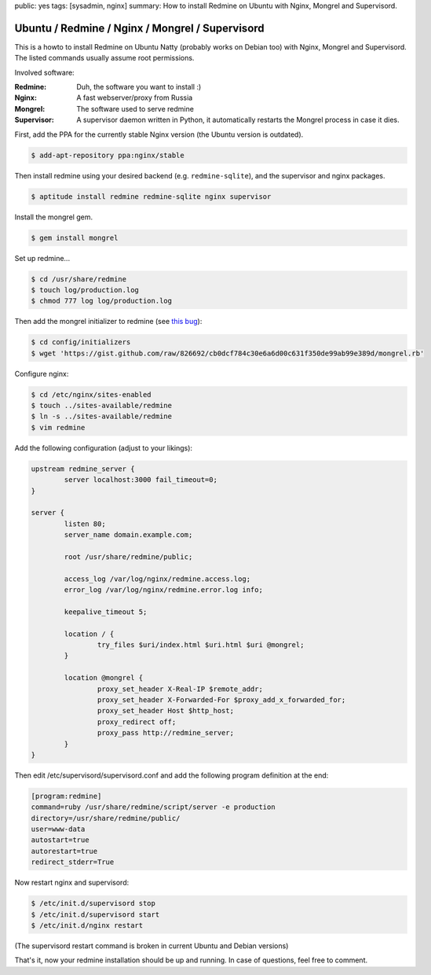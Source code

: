public: yes
tags: [sysadmin, nginx]
summary: How to install Redmine on Ubuntu with Nginx, Mongrel and Supervisord.

Ubuntu / Redmine / Nginx / Mongrel / Supervisord
================================================

This is a howto to install Redmine on Ubuntu Natty (probably works on Debian too) with Nginx,
Mongrel and Supervisord. The listed commands usually assume root permissions.

Involved software:

:Redmine: Duh, the software you want to install :)
:Nginx: A fast webserver/proxy from Russia
:Mongrel: The software used to serve redmine
:Supervisor: A supervisor daemon written in Python, it automatically restarts the Mongrel process in case it dies.

First, add the PPA for the currently stable Nginx version (the Ubuntu version is outdated).

.. sourcecode:: bash

    $ add-apt-repository ppa:nginx/stable

Then install redmine using your desired backend (e.g. ``redmine-sqlite``), and the supervisor and nginx
packages.

.. sourcecode:: bash

    $ aptitude install redmine redmine-sqlite nginx supervisor

Install the mongrel gem.

.. sourcecode:: bash

    $ gem install mongrel

Set up redmine...

.. sourcecode:: bash

    $ cd /usr/share/redmine
    $ touch log/production.log
    $ chmod 777 log log/production.log

Then add the mongrel initializer to redmine (see `this bug
<http://www.redmine.org/boards/2/topics/24305>`_):

.. sourcecode:: bash

    $ cd config/initializers
    $ wget 'https://gist.github.com/raw/826692/cb0dcf784c30e6a6d00c631f350de99ab99e389d/mongrel.rb'

Configure nginx:

.. sourcecode:: bash

    $ cd /etc/nginx/sites-enabled
    $ touch ../sites-available/redmine
    $ ln -s ../sites-available/redmine
    $ vim redmine

Add the following configuration (adjust to your likings):

.. sourcecode:: nginx

    upstream redmine_server {
            server localhost:3000 fail_timeout=0;
    }

    server {
            listen 80;
            server_name domain.example.com;

            root /usr/share/redmine/public;

            access_log /var/log/nginx/redmine.access.log;
            error_log /var/log/nginx/redmine.error.log info;

            keepalive_timeout 5;

            location / {
                    try_files $uri/index.html $uri.html $uri @mongrel;
            }

            location @mongrel {
                    proxy_set_header X-Real-IP $remote_addr;
                    proxy_set_header X-Forwarded-For $proxy_add_x_forwarded_for;
                    proxy_set_header Host $http_host;
                    proxy_redirect off;
                    proxy_pass http://redmine_server;
            }
    }

Then edit /etc/supervisord/supervisord.conf and add the following
program definition at the end:

.. sourcecode:: ini

    [program:redmine]
    command=ruby /usr/share/redmine/script/server -e production
    directory=/usr/share/redmine/public/
    user=www-data
    autostart=true
    autorestart=true
    redirect_stderr=True

Now restart nginx and supervisord:

.. sourcecode:: bash

    $ /etc/init.d/supervisord stop
    $ /etc/init.d/supervisord start
    $ /etc/init.d/nginx restart

(The supervisord restart command is broken in current Ubuntu and Debian
versions)

That's it, now your redmine installation should be up and running. In
case of questions, feel free to comment.
